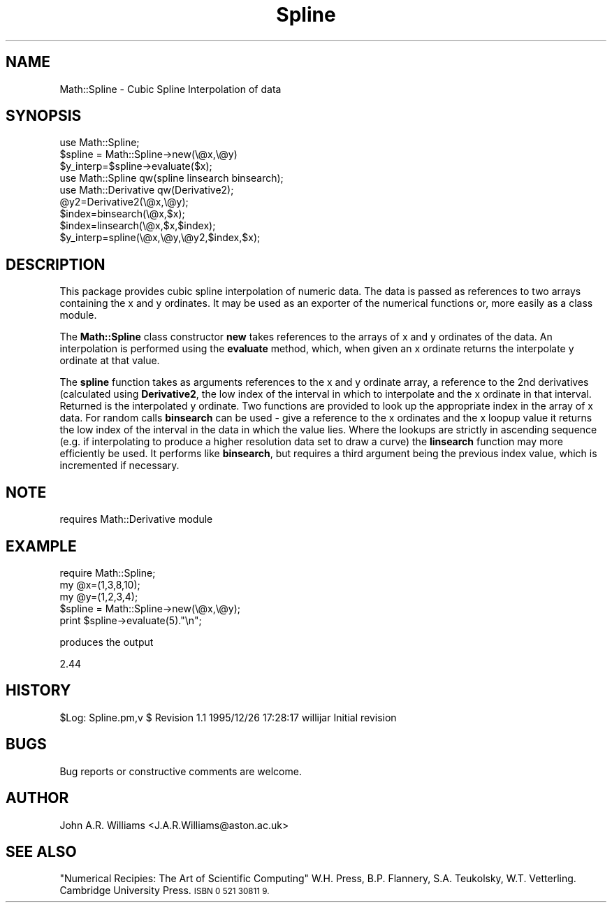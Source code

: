 .\" Automatically generated by Pod::Man 4.09 (Pod::Simple 3.35)
.\"
.\" Standard preamble:
.\" ========================================================================
.de Sp \" Vertical space (when we can't use .PP)
.if t .sp .5v
.if n .sp
..
.de Vb \" Begin verbatim text
.ft CW
.nf
.ne \\$1
..
.de Ve \" End verbatim text
.ft R
.fi
..
.\" Set up some character translations and predefined strings.  \*(-- will
.\" give an unbreakable dash, \*(PI will give pi, \*(L" will give a left
.\" double quote, and \*(R" will give a right double quote.  \*(C+ will
.\" give a nicer C++.  Capital omega is used to do unbreakable dashes and
.\" therefore won't be available.  \*(C` and \*(C' expand to `' in nroff,
.\" nothing in troff, for use with C<>.
.tr \(*W-
.ds C+ C\v'-.1v'\h'-1p'\s-2+\h'-1p'+\s0\v'.1v'\h'-1p'
.ie n \{\
.    ds -- \(*W-
.    ds PI pi
.    if (\n(.H=4u)&(1m=24u) .ds -- \(*W\h'-12u'\(*W\h'-12u'-\" diablo 10 pitch
.    if (\n(.H=4u)&(1m=20u) .ds -- \(*W\h'-12u'\(*W\h'-8u'-\"  diablo 12 pitch
.    ds L" ""
.    ds R" ""
.    ds C` ""
.    ds C' ""
'br\}
.el\{\
.    ds -- \|\(em\|
.    ds PI \(*p
.    ds L" ``
.    ds R" ''
.    ds C`
.    ds C'
'br\}
.\"
.\" Escape single quotes in literal strings from groff's Unicode transform.
.ie \n(.g .ds Aq \(aq
.el       .ds Aq '
.\"
.\" If the F register is >0, we'll generate index entries on stderr for
.\" titles (.TH), headers (.SH), subsections (.SS), items (.Ip), and index
.\" entries marked with X<> in POD.  Of course, you'll have to process the
.\" output yourself in some meaningful fashion.
.\"
.\" Avoid warning from groff about undefined register 'F'.
.de IX
..
.if !\nF .nr F 0
.if \nF>0 \{\
.    de IX
.    tm Index:\\$1\t\\n%\t"\\$2"
..
.    if !\nF==2 \{\
.        nr % 0
.        nr F 2
.    \}
.\}
.\" ========================================================================
.\"
.IX Title "Spline 3"
.TH Spline 3 "2013-05-16" "perl v5.26.2" "User Contributed Perl Documentation"
.\" For nroff, turn off justification.  Always turn off hyphenation; it makes
.\" way too many mistakes in technical documents.
.if n .ad l
.nh
.SH "NAME"
.Vb 1
\&    Math::Spline  \- Cubic Spline Interpolation of data
.Ve
.SH "SYNOPSIS"
.IX Header "SYNOPSIS"
.Vb 3
\&    use Math::Spline;
\&    $spline = Math::Spline\->new(\e@x,\e@y)
\&    $y_interp=$spline\->evaluate($x);
\&
\&    use Math::Spline qw(spline linsearch binsearch);
\&    use Math::Derivative qw(Derivative2);
\&    @y2=Derivative2(\e@x,\e@y);
\&    $index=binsearch(\e@x,$x);
\&    $index=linsearch(\e@x,$x,$index);
\&    $y_interp=spline(\e@x,\e@y,\e@y2,$index,$x);
.Ve
.SH "DESCRIPTION"
.IX Header "DESCRIPTION"
This package provides cubic spline interpolation of numeric data. The
data is passed as references to two arrays containing the x and y
ordinates. It may be used as an exporter of the numerical functions
or, more easily as a class module.
.PP
The \fBMath::Spline\fR class constructor \fBnew\fR takes references to the
arrays of x and y ordinates of the data. An interpolation is performed
using the \fBevaluate\fR method, which, when given an x ordinate returns
the interpolate y ordinate at that value.
.PP
The \fBspline\fR function takes as arguments references to the x and y
ordinate array, a reference to the 2nd derivatives (calculated using
\&\fBDerivative2\fR, the low index of the interval in which to interpolate
and the x ordinate in that interval. Returned is the interpolated y
ordinate. Two functions are provided to look up the appropriate index
in the array of x data. For random calls \fBbinsearch\fR can be used \-
give a reference to the x ordinates and the x loopup value it returns
the low index of the interval in the data in which the value
lies. Where the lookups are strictly in ascending sequence (e.g. if
interpolating to produce a higher resolution data set to draw a curve)
the \fBlinsearch\fR function may more efficiently be used. It performs
like \fBbinsearch\fR, but requires a third argument being the previous
index value, which is incremented if necessary.
.SH "NOTE"
.IX Header "NOTE"
requires Math::Derivative module
.SH "EXAMPLE"
.IX Header "EXAMPLE"
.Vb 5
\&    require Math::Spline;
\&    my @x=(1,3,8,10);
\&    my @y=(1,2,3,4);                                                
\&    $spline = Math::Spline\->new(\e@x,\e@y);
\&    print $spline\->evaluate(5)."\en";
.Ve
.PP
produces the output
.PP
2.44
.SH "HISTORY"
.IX Header "HISTORY"
\&\f(CW$Log:\fR Spline.pm,v $
Revision 1.1  1995/12/26 17:28:17  willijar
Initial revision
.SH "BUGS"
.IX Header "BUGS"
Bug reports or constructive comments are welcome.
.SH "AUTHOR"
.IX Header "AUTHOR"
John A.R. Williams <J.A.R.Williams@aston.ac.uk>
.SH "SEE ALSO"
.IX Header "SEE ALSO"
\&\*(L"Numerical Recipies: The Art of Scientific Computing\*(R"
W.H. Press, B.P. Flannery, S.A. Teukolsky, W.T. Vetterling.
Cambridge University Press. \s-1ISBN 0 521 30811 9.\s0

